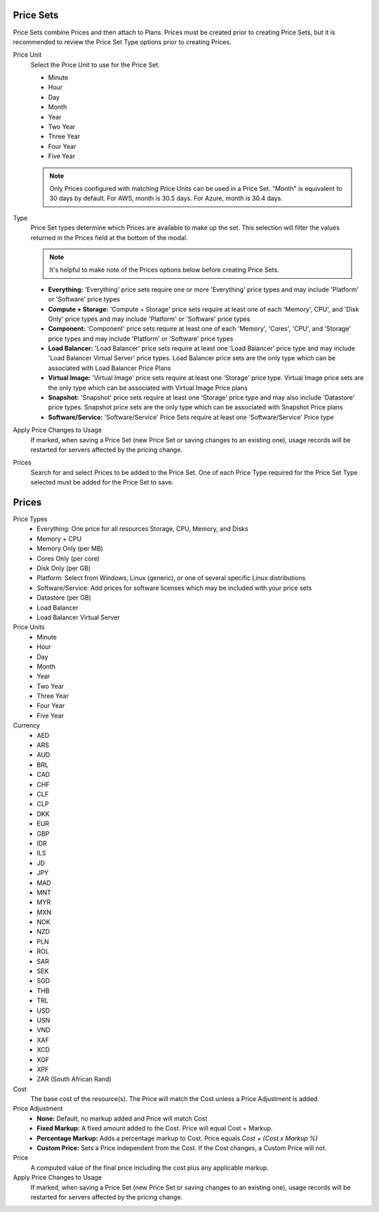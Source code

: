 .. _price_sets:

Price Sets
----------

Price Sets combine Prices and then attach to Plans. Prices must be created prior to creating Price Sets, but it is recommended to review the Price Set Type options prior to creating Prices.

Price Unit
  Select the Price Unit to use for the Price Set.

  -  Minute
  -  Hour
  -  Day
  -  Month
  -  Year
  -  Two Year
  -  Three Year
  -  Four Year
  -  Five Year

  .. NOTE:: Only Prices configured with matching Price Units can be used in a Price Set. "Month" is equivalent to 30 days by default. For AWS, month is 30.5 days. For Azure, month is 30.4 days.

Type
  Price Set types determine which Prices are available to make up the set. This selection will filter the values returned in the Prices field at the bottom of the modal.

  .. NOTE:: It's helpful to make note of the Prices options below before creating Price Sets.

  - **Everything:** 'Everything' price sets require one or more 'Everything' price types and may include 'Platform' or 'Software' price types
  - **Compute + Storage:** 'Compute + Storage' price sets require at least one of each 'Memory',  CPU', and 'Disk Only' price types and may include 'Platform' or 'Software' price types
  - **Component:** 'Component' price sets require at least one of each 'Memory', 'Cores', 'CPU', and 'Storage' price types and may include 'Platform' or 'Software' price types
  - **Load Balancer:** 'Load Balancer' price sets require at least one 'Load Balancer' price type and may include 'Load Balancer Virtual Server' price types. Load Balancer price sets are the only type which can be associated with Load Balancer Price Plans
  - **Virtual Image:** 'Virtual Image' price sets require at least one 'Storage' price type. Virtual Image price sets are the only type which can be associated with Virtual Image Price plans
  - **Snapshot:** 'Snapshot' price sets require at least one 'Storage' price type and may also include 'Datastore' price types. Snapshot price sets are the only type which can be associated with Snapshot Price plans
  - **Software/Service:** 'Software/Service' Price Sets require at least one 'Software/Service' Price type

Apply Price Changes to Usage
  If marked, when saving a Price Set (new Price Set or saving changes to an existing one), usage records will be restarted for servers affected by the pricing change.

Prices
  Search for and select Prices to be added to the Price Set. One of each Price Type required for the Price Set Type selected must be added for the Price Set to save.

.. _pricing:
.. _prices:

Prices
------

Price Types
  - Everything: One price for all resources Storage, CPU, Memory, and Disks
  - Memory + CPU
  - Memory Only (per MB)
  - Cores Only (per core)
  - Disk Only (per GB)
  - Platform: Select from Windows, Linux (generic), or one of several specific Linux distributions
  - Software/Service: Add prices for software licenses which may be included with your price sets
  - Datastore (per GB)
  - Load Balancer
  - Load Balancer Virtual Server

Price Units
  -  Minute
  -  Hour
  -  Day
  -  Month
  -  Year
  -  Two Year
  -  Three Year
  -  Four Year
  -  Five Year

Currency
  -  AED
  -  ARS
  -  AUD
  -  BRL
  -  CAD
  -  CHF
  -  CLF
  -  CLP
  -  DKK
  -  EUR
  -  GBP
  -  IDR
  -  ILS
  -  JD
  -  JPY
  -  MAD
  -  MNT
  -  MYR
  -  MXN
  -  NOK
  -  NZD
  -  PLN
  -  ROL
  -  SAR
  -  SEK
  -  SGD
  -  THB
  -  TRL
  -  USD
  -  USN
  -  VND
  -  XAF
  -  XCD
  -  XOF
  -  XPF
  -  ZAR (South African Rand)

Cost
  The base cost of the resource(s). The Price will match the Cost unless a Price Adjustment is added.

Price Adjustment
  - **None:** Default, no markup added and Price will match Cost
  - **Fixed Markup:** A fixed amount added to the Cost. Price will equal Cost + Markup.
  - **Percentage Markup:** Adds a percentage markup to Cost. Price equals `Cost + (Cost x Markup %)`
  - **Custom Price:** Sets a Price independent from the Cost. If the Cost changes, a Custom Price will not.

Price
  A computed value of the final price including the cost plus any applicable markup.

Apply Price Changes to Usage
  If marked, when saving a Price Set (new Price Set or saving changes to an existing one), usage records will be restarted for servers affected by the pricing change.
